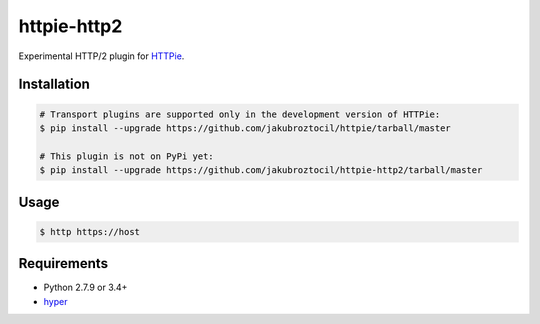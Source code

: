 httpie-http2
============

Experimental HTTP/2 plugin for `HTTPie <http://httpie.org>`_.


Installation
------------

.. code-block:: bash

    # Transport plugins are supported only in the development version of HTTPie:
    $ pip install --upgrade https://github.com/jakubroztocil/httpie/tarball/master

    # This plugin is not on PyPi yet:
    $ pip install --upgrade https://github.com/jakubroztocil/httpie-http2/tarball/master


Usage
-----

.. code-block:: bash

    $ http https://host


Requirements
------------

* Python 2.7.9 or 3.4+
* hyper_

.. _hyper: https://github.com/Lukasa/hyper
